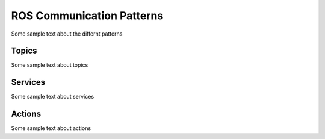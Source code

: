 **********************************
ROS Communication Patterns
**********************************
Some sample text about the differnt patterns

Topics
==============
Some sample text about topics

Services
==============
Some sample text about services

Actions
==============
Some sample text about actions
